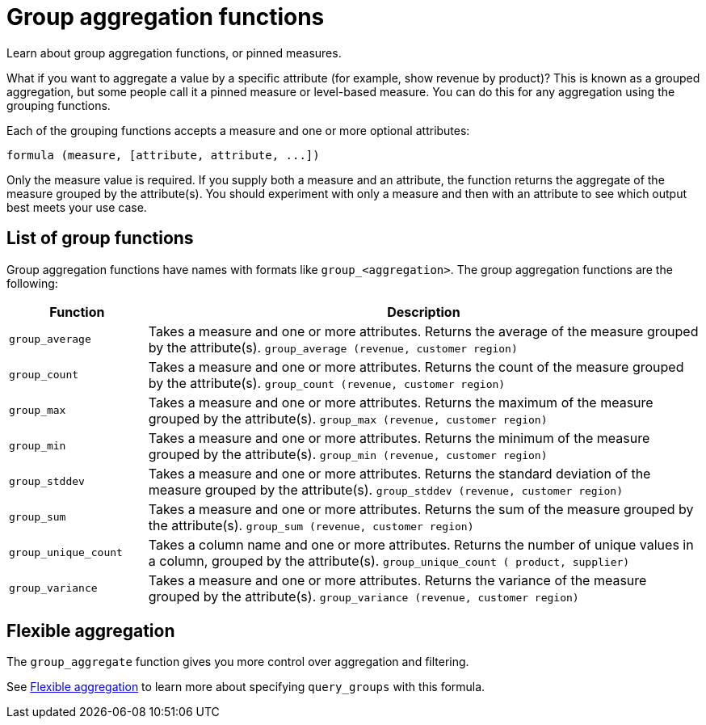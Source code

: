 = Group aggregation functions
:last_updated: 11/15/2019

Learn about group aggregation functions, or pinned measures.

What if you want to aggregate a value by a specific attribute (for example, show revenue by product)?
This is known as a grouped aggregation, but some people call it a pinned measure or level-based measure.
You can do this for any aggregation using the grouping functions.

Each of the grouping functions accepts a measure and one or more optional attributes:

----
formula (measure, [attribute, attribute, ...])
----

Only the measure value is required.
If you supply both a measure and an attribute, the function returns the aggregate of the measure grouped by the attribute(s).
You should experiment with only a measure and then with an attribute to see which output best meets your use case.

== List of group functions

Group aggregation functions have names with formats like `group_<aggregation>`.
The group aggregation functions are the following:

[width="100%",options="header",cols="20%,80%"]
|====================
|Function|Description
a|`group_average` a|Takes a measure and one or more attributes. Returns the average of the measure grouped by the attribute(s).
    `group_average (revenue, customer region)`
a|`group_count` a|Takes a measure and one or more attributes. Returns the count of the measure grouped by the attribute(s).
    `group_count (revenue, customer region)`
a|`group_max` a|Takes a measure and one or more attributes. Returns the maximum of the measure grouped by the attribute(s).
    `group_max (revenue, customer region)`
a|`group_min` a|Takes a measure and one or more attributes. Returns the minimum of the measure grouped by the attribute(s).
    `group_min (revenue, customer region)`
a|`group_stddev` a|Takes a measure and one or more attributes. Returns the standard deviation of the measure grouped by the attribute(s).
    `group_stddev (revenue, customer region)`
a|`group_sum` a|Takes a measure and one or more attributes. Returns the sum of the measure grouped by the attribute(s).
    `group_sum (revenue, customer region)`
a|`group_unique_count` a|Takes a column name and one or more attributes. Returns the number of unique values in a column, grouped by the attribute(s).
    `group_unique_count ( product, supplier)`
a|`group_variance` a|Takes a measure and one or more attributes. Returns the variance of the measure grouped by the attribute(s).
    `group_variance (revenue, customer region)`
|====================

== Flexible aggregation

The `group_aggregate` function gives you more control over aggregation and filtering.

See xref:aggregation-flexible.adoc[Flexible aggregation] to learn more about specifying `query_groups` with this formula.
